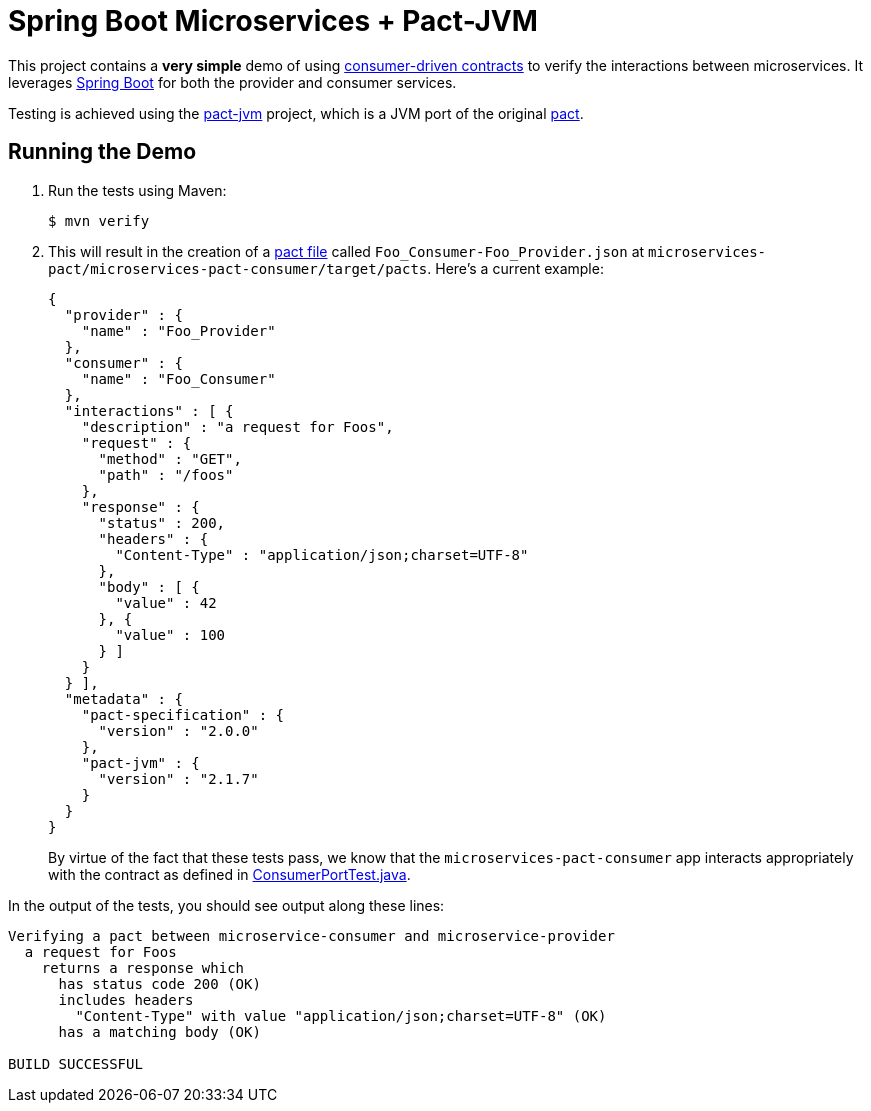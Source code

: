 = Spring Boot Microservices + Pact-JVM

This project contains a *very simple* demo of using http://martinfowler.com/articles/consumerDrivenContracts.html[consumer-driven contracts] to verify the interactions between microservices.
It leverages http://projects.spring.io/spring-boot[Spring Boot] for both the provider and consumer services.

Testing is achieved using the https://github.com/DiUS/pact-jvm[pact-jvm] project, which is a JVM port of the original https://github.com/realestate-com-au/pact[pact].

== Running the Demo

. Run the tests using Maven:
+
----
$ mvn verify 
----

. This will result in the creation of a https://github.com/realestate-com-au/pact/wiki/Terminology#pact-file[pact file] called `Foo_Consumer-Foo_Provider.json` at `microservices-pact/microservices-pact-consumer/target/pacts`. Here's a current example:
+
----
{
  "provider" : {
    "name" : "Foo_Provider"
  },
  "consumer" : {
    "name" : "Foo_Consumer"
  },
  "interactions" : [ {
    "description" : "a request for Foos",
    "request" : {
      "method" : "GET",
      "path" : "/foos"
    },
    "response" : {
      "status" : 200,
      "headers" : {
        "Content-Type" : "application/json;charset=UTF-8"
      },
      "body" : [ {
        "value" : 42
      }, {
        "value" : 100
      } ]
    }
  } ],
  "metadata" : {
    "pact-specification" : {
      "version" : "2.0.0"
    },
    "pact-jvm" : {
      "version" : "2.1.7"
    }
  }
}
----
+
By virtue of the fact that these tests pass, we know that the `microservices-pact-consumer` app interacts appropriately with the contract as defined in link:microservices-pact-consumer/src/test/java/io/pivotal/microservices/pact/consumer/ConsumerPortTest.java[ConsumerPortTest.java].

In the output of the tests, you should see output along these lines:
----

Verifying a pact between microservice-consumer and microservice-provider
  a request for Foos
    returns a response which
      has status code 200 (OK)
      includes headers
        "Content-Type" with value "application/json;charset=UTF-8" (OK)
      has a matching body (OK)

BUILD SUCCESSFUL
----
